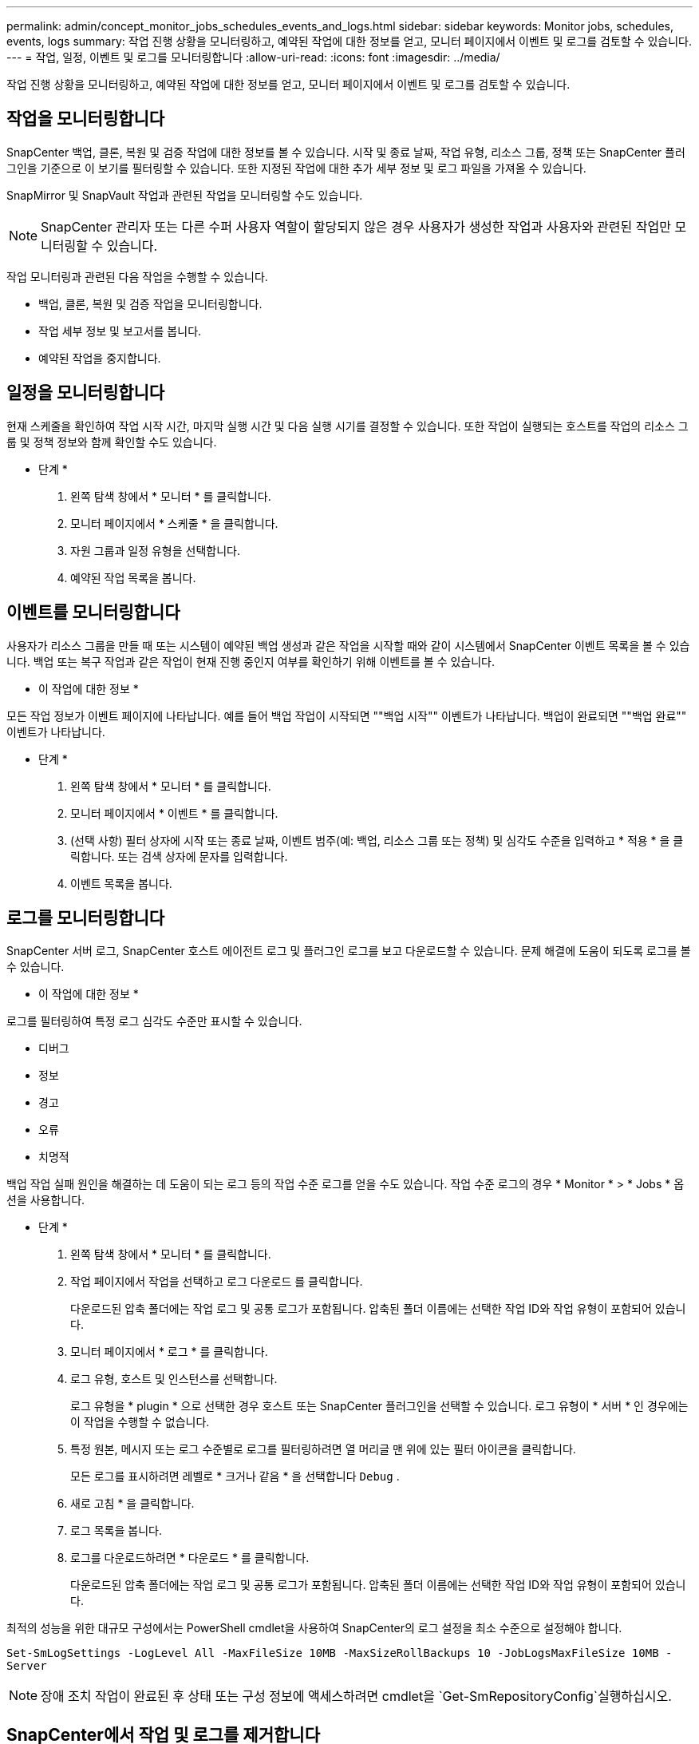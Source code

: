 ---
permalink: admin/concept_monitor_jobs_schedules_events_and_logs.html 
sidebar: sidebar 
keywords: Monitor jobs, schedules, events, logs 
summary: 작업 진행 상황을 모니터링하고, 예약된 작업에 대한 정보를 얻고, 모니터 페이지에서 이벤트 및 로그를 검토할 수 있습니다. 
---
= 작업, 일정, 이벤트 및 로그를 모니터링합니다
:allow-uri-read: 
:icons: font
:imagesdir: ../media/


[role="lead"]
작업 진행 상황을 모니터링하고, 예약된 작업에 대한 정보를 얻고, 모니터 페이지에서 이벤트 및 로그를 검토할 수 있습니다.



== 작업을 모니터링합니다

SnapCenter 백업, 클론, 복원 및 검증 작업에 대한 정보를 볼 수 있습니다. 시작 및 종료 날짜, 작업 유형, 리소스 그룹, 정책 또는 SnapCenter 플러그인을 기준으로 이 보기를 필터링할 수 있습니다. 또한 지정된 작업에 대한 추가 세부 정보 및 로그 파일을 가져올 수 있습니다.

SnapMirror 및 SnapVault 작업과 관련된 작업을 모니터링할 수도 있습니다.


NOTE: SnapCenter 관리자 또는 다른 수퍼 사용자 역할이 할당되지 않은 경우 사용자가 생성한 작업과 사용자와 관련된 작업만 모니터링할 수 있습니다.

작업 모니터링과 관련된 다음 작업을 수행할 수 있습니다.

* 백업, 클론, 복원 및 검증 작업을 모니터링합니다.
* 작업 세부 정보 및 보고서를 봅니다.
* 예약된 작업을 중지합니다.




== 일정을 모니터링합니다

현재 스케줄을 확인하여 작업 시작 시간, 마지막 실행 시간 및 다음 실행 시기를 결정할 수 있습니다. 또한 작업이 실행되는 호스트를 작업의 리소스 그룹 및 정책 정보와 함께 확인할 수도 있습니다.

* 단계 *

. 왼쪽 탐색 창에서 * 모니터 * 를 클릭합니다.
. 모니터 페이지에서 * 스케줄 * 을 클릭합니다.
. 자원 그룹과 일정 유형을 선택합니다.
. 예약된 작업 목록을 봅니다.




== 이벤트를 모니터링합니다

사용자가 리소스 그룹을 만들 때 또는 시스템이 예약된 백업 생성과 같은 작업을 시작할 때와 같이 시스템에서 SnapCenter 이벤트 목록을 볼 수 있습니다. 백업 또는 복구 작업과 같은 작업이 현재 진행 중인지 여부를 확인하기 위해 이벤트를 볼 수 있습니다.

* 이 작업에 대한 정보 *

모든 작업 정보가 이벤트 페이지에 나타납니다. 예를 들어 백업 작업이 시작되면 ""백업 시작"" 이벤트가 나타납니다. 백업이 완료되면 ""백업 완료"" 이벤트가 나타납니다.

* 단계 *

. 왼쪽 탐색 창에서 * 모니터 * 를 클릭합니다.
. 모니터 페이지에서 * 이벤트 * 를 클릭합니다.
. (선택 사항) 필터 상자에 시작 또는 종료 날짜, 이벤트 범주(예: 백업, 리소스 그룹 또는 정책) 및 심각도 수준을 입력하고 * 적용 * 을 클릭합니다. 또는 검색 상자에 문자를 입력합니다.
. 이벤트 목록을 봅니다.




== 로그를 모니터링합니다

SnapCenter 서버 로그, SnapCenter 호스트 에이전트 로그 및 플러그인 로그를 보고 다운로드할 수 있습니다. 문제 해결에 도움이 되도록 로그를 볼 수 있습니다.

* 이 작업에 대한 정보 *

로그를 필터링하여 특정 로그 심각도 수준만 표시할 수 있습니다.

* 디버그
* 정보
* 경고
* 오류
* 치명적


백업 작업 실패 원인을 해결하는 데 도움이 되는 로그 등의 작업 수준 로그를 얻을 수도 있습니다. 작업 수준 로그의 경우 * Monitor * > * Jobs * 옵션을 사용합니다.

* 단계 *

. 왼쪽 탐색 창에서 * 모니터 * 를 클릭합니다.
. 작업 페이지에서 작업을 선택하고 로그 다운로드 를 클릭합니다.
+
다운로드된 압축 폴더에는 작업 로그 및 공통 로그가 포함됩니다. 압축된 폴더 이름에는 선택한 작업 ID와 작업 유형이 포함되어 있습니다.

. 모니터 페이지에서 * 로그 * 를 클릭합니다.
. 로그 유형, 호스트 및 인스턴스를 선택합니다.
+
로그 유형을 * plugin * 으로 선택한 경우 호스트 또는 SnapCenter 플러그인을 선택할 수 있습니다. 로그 유형이 * 서버 * 인 경우에는 이 작업을 수행할 수 없습니다.

. 특정 원본, 메시지 또는 로그 수준별로 로그를 필터링하려면 열 머리글 맨 위에 있는 필터 아이콘을 클릭합니다.
+
모든 로그를 표시하려면 레벨로 * 크거나 같음 * 을 선택합니다 `Debug` .

. 새로 고침 * 을 클릭합니다.
. 로그 목록을 봅니다.
. 로그를 다운로드하려면 * 다운로드 * 를 클릭합니다.
+
다운로드된 압축 폴더에는 작업 로그 및 공통 로그가 포함됩니다. 압축된 폴더 이름에는 선택한 작업 ID와 작업 유형이 포함되어 있습니다.



최적의 성능을 위한 대규모 구성에서는 PowerShell cmdlet을 사용하여 SnapCenter의 로그 설정을 최소 수준으로 설정해야 합니다.

`Set-SmLogSettings -LogLevel All -MaxFileSize 10MB -MaxSizeRollBackups 10 -JobLogsMaxFileSize 10MB -Server`


NOTE: 장애 조치 작업이 완료된 후 상태 또는 구성 정보에 액세스하려면 cmdlet을 `Get-SmRepositoryConfig`실행하십시오.



== SnapCenter에서 작업 및 로그를 제거합니다

SnapCenter에서 백업, 복원, 클론, 검증 작업 및 로그를 제거할 수 있습니다. SnapCenter는 사용자가 제거하지 않는 한 성공하거나 실패한 작업 로그를 무기한 저장합니다. 스토리지를 보충하기 위해 제거할 수 있습니다.

* 이 작업에 대한 정보 *

현재 작업 중인 작업이 없어야 합니다. 작업 ID를 제공하여 특정 작업을 제거하거나 지정된 기간 내에 작업을 제거할 수 있습니다.

호스트를 유지보수 모드로 전환하여 작업을 제거할 필요는 없습니다.

* 단계 *

. PowerShell을 실행합니다.
. 명령 프롬프트에서 다음을 입력합니다. `Open-SMConnection`
. 명령 프롬프트에서 다음을 입력합니다. `Remove-SmJobs`
. 왼쪽 탐색 창에서 * 모니터 * 를 클릭합니다.
. 모니터 페이지에서 * 작업 * 을 클릭합니다.
. 작업 페이지에서 작업의 상태를 검토합니다.


.관련 정보
cmdlet과 함께 사용할 수 있는 매개 변수와 이에 대한 설명은 running_get-Help command_name_에서 확인할 수 있습니다. 또는 을 참조할 수도 https://library.netapp.com/ecm/ecm_download_file/ECMLP2886895["SnapCenter 소프트웨어 cmdlet 참조 가이드"^]있습니다.
